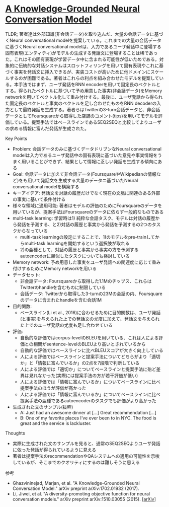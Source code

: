 * [[https://arxiv.org/abs/1702.01932][A Knowledge-Grounded Neural Conversation Model]]

TLDR; 著者達は外部知識(非会話データ)を取り込んだ、大量の会話データに基づくNeural conversational modelを提案している。これまでの大量の会話データに基づくNeural conversational modelは、入力であるユーザ発話中に登場する固有表現(エンティティ)がモデルの生成する発話文に登場することは稀であった。これはその固有表現が学習データ中に含まれる可能性が低いためである。対象的に伝統的な対話システムはスロットフィリングを用いて固有表現やこれに基づく事実を発話文に挿入できるが、実装コストが高いために他ドメインにスケールするのが困難である。著者はこれらの利点を組み合わせたモデルを提案している。本手法ではまず、ユーザ発話をRNN encoderを用いて固定長のベクトルとする。得られたベクトルに基づいて予め用意した事実(非会話データ)をMemory networkを用いてベクトル化して重み付けする。最後に、ユーザ発話から得られた固定長のベクトルと事実のベクトルを足し合わせたものをRNN decoderの入力として最終発話を生成する。著者らはTwitterの3-turn会話データと、非会話データとしてFoursquareから取得した店舗のコメント(tips)を用いてモデルを評価している。提案手法ではベースラインであるSEQ2SEQと比較してよりユーザの求める情報に富んだ発話が生成された。

**** Key Points

    - Problem: 会話データのみに基づくデータドリブンなNeural conversational modelは入力であるユーザ発話中の固有表現に基づいた意見や事実情報をうまく用いることができず、結果として情報に乏しい発話を生成する傾向にある
    - Goal: 会話データに加えて非会話データ(FoursquareやWikipedianの情報など)をも用いて発話文を生成する大量のデータニ基づいたNeural conversational modelを構築する
    - キーアイデア: 発話文を対話の履歴だけでなく現在の文脈に関連のある外部の事実に基いて条件付ける
    - 様々な領域に適用可能: 著者はモデルの評価のためにFoursquareのデータを用いているが、提案手法はFoursquareのデータに依らず一般的なものである
    - multi-task learning: 学習時は1) 純粋な会話タスク、モデルは対話の履歴から発話を予測する、と2)対話の履歴と事実から発話を予測するの2つのタスクからなっている
      - multi-task learningの設定にすることで、1)のモデルをpre-trainしてからmulti-task learningを開始するという選択肢が取れる
      - 2)の亜種として、対話の履歴と事実から事実の方を予測するautoencoderに類似したタスクについても検討している
    - Memory network: 予め用意した事実をユーザ発話への関連度に応じて重み付けするためにMemory networkを用いる
    - データセット:
      - 非会話データ: Foursquareから取得した1.1Mのチップス、これらはTwitterのhandleを含むものに制限している
      - 会話データ: Twitterから取得した3-turnの23Mの会話の内、Foursquareのデータに含まれたhandleを含む会話1M
    - 目的関数:
      - ベースライン(Li et al., 2016)に合わせるために目的関数は、ユーザ発話(と事実)を与えられた上での発話文の尤度に加えて、発話文を与えられた上でのユーザ発話の尤度も足し合わせている
    - 評価:
      - 自動的な評価ではcorpus-levelのBLEUを用いている、これは人による評価との相関がsentence-levelのBLEUより高いとされているから
      - 自動的な評価ではベースラインに比べBLEUスコアが大きく向上している
      - 人による評価ではベースラインと提案手法についてどちらがより「適切か」と「情報に富んでいるか」の2点を7段階で判断している
      - 人による評価では「適切か」についてベースラインと提案手法に殆ど差異は見れなかった(実際には提案手法の方が若干評価が低い)
      - 人による評価では「情報に富んでいるか」についてベースラインに比べ提案手法のほうが評価が高かった
      - 人による評価では「情報に富んでいるか」についてベースラインに比べ提案手法の亜種であるautoencoderのタスクでも評価がより高かった
    - 生成された文のサンプル(抜粋)
      - A: Just had an awesome dinner at [...] Great recommendation [...]
      - B: One of my favorite places I’ve ever been to in NYC. The food is great and the service is lackluster.

**** Thoughts

    - 実際に生成された文のサンプルを見ると、通常のSEQ2SEQよりユーザ発話に依った発話が得られているように見える
    - 著者は提案手法のrecommendationやQAシステムへの適用の可能性を示唆しているが、そこまでのクオリティにするのは難しそうに思える

**** 参考

    - Ghazvininejad, Marjan, et al. "A Knowledge-Grounded Neural Conversation Model." arXiv preprint arXiv:1702.01932 (2017).
    - Li, Jiwei, et al. "A diversity-promoting objective function for neural conversation models." arXiv preprint arXiv:1510.03055 (2015). [[[https://arxiv.org/abs/1510.03055][arXiv]]]
